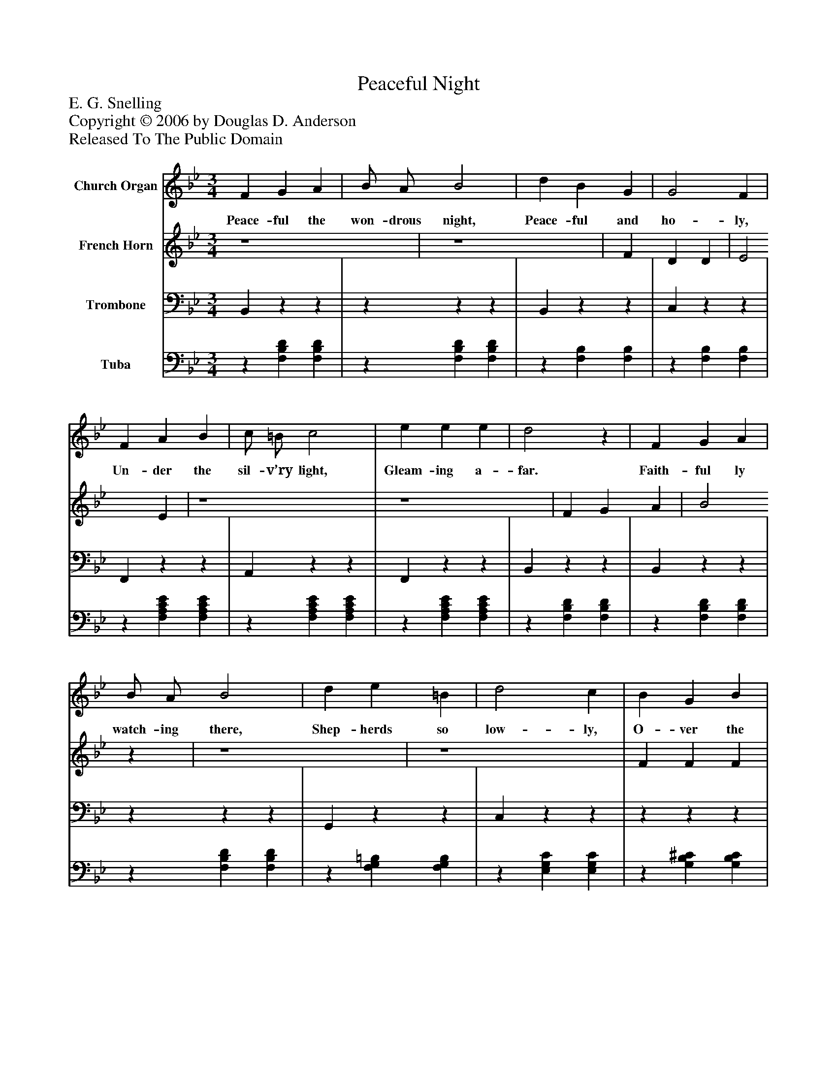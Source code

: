 %%abc-creator mxml2abc 1.4
%%abc-version 2.0
%%continueall true
%%titletrim true
%%titleformat A-1 T C1, Z-1, S-1
X: 0
T: Peaceful Night
Z: E. G. Snelling
Z: Copyright © 2006 by Douglas D. Anderson
Z: Released To The Public Domain
L: 1/4
M: 3/4
V: P1 name="Church Organ"
%%MIDI program 1 19
V: P2 name="French Horn"
%%MIDI program 2 60
V: P3 name="Trombone"
%%MIDI program 3 57
V: P4 name="Tuba"
%%MIDI program 4 58
K: Bb
[V: P1]  F G A | B/ A/ B2 | d B G | G2 F | F A B | c/ =B/ c2 | e e e | d2z | F G A | B/ A/ B2 | d e =B | d2 c | B G B | F/ G/ F2 | G e A | B2z |"^Chorus" d c B | B A E | B A E | G2 F | F G A | B c d | c G d | c2z | d c B | B A E | B A E | G2 F | d e d | d c G | A B c | B2z|]
w: Peace- ful the won- drous night, Peace- ful and ho- ly, Un- der the sil- v’ry light, Gleam- ing a- far. Faith- ful ly watch- ing there, Shep- herds so low- ly, O- ver the hills so fair, Saw glo- ry’s star. Hail to the star- ry night, Spark- ling with glo- ry; An- gels on wings of light, Throng- ing the sky. Hail to that star- ry night! Won- drous its sto- ry: Je- sus the Prince of Light, Came from a- bove.
[V: P2]  z4 | z4 | F D D | E2 E | z4 | z4 | F G A | B2z | z4 | z4 | F F F | E2 E | z4 | z4 | E E E | D2z | F E D | E Ez | E Ez | D2 D | D D D | D D D | =E E E | [F2A2]z | F E D | E Ez | E Ez | D2 D | F F F | E E E | E E E | D2z|]
[V: P3]  B,,zz |zzz | B,,zz | C,zz | F,,zz | A,,zz | F,,zz | B,,zz | B,,zz |zzz | G,,zz | C,zz |zzz |zzz |zzz |zzz | B,,zz | C,zz | F,,zz | B,,zz | B,,zz | G,,zz | C,zz | F,,zz | B,,zz | C,zz | F,,zz | B,,zz | G,,zz | C,zz |zzz |zzz|]
[V: P4] z [F,B,D] [F,B,D] |z [F,B,D] [F,B,D] |z [F,B,] [F,B,] |z [F,B,] [F,B,] |z [F,A,CE] [F,A,CE] |z [F,A,CE] [F,A,CE] |z [F,A,CE] [F,A,CE] |z [F,B,D] [F,B,D] |z [F,B,D] [F,B,D] |z [F,B,D] [F,B,D] |z [F,G,=B,] [F,G,B,] |z [E,G,C] [E,G,C] |z [G,B,^C] [G,B,C] |z [B,D] [B,D] | [E,B,] [C,C] [F,C] | [B,,2B,2]z |z [F,B,] [F,B,] |z [F,B,] [F,B,] |z [F,A,] [F,A,] |z [F,B,] [F,B,] |z [F,B,] [F,B,] |z [D,G,B,] [D,G,B,] |z [G,B,C] [G,B,C] |z [F,A,E] [F,A,E] |z [F,B,] [F,B,] |z [F,A,] [F,A,] |z [F,A,] [F,A,] |z [F,B,] [F,B,] |z [F,G,=B,] [F,G,B,] |z [E,G,C] [E,G,C] | F, [A,C] [A,C] | [B,,2B,2]z|]

